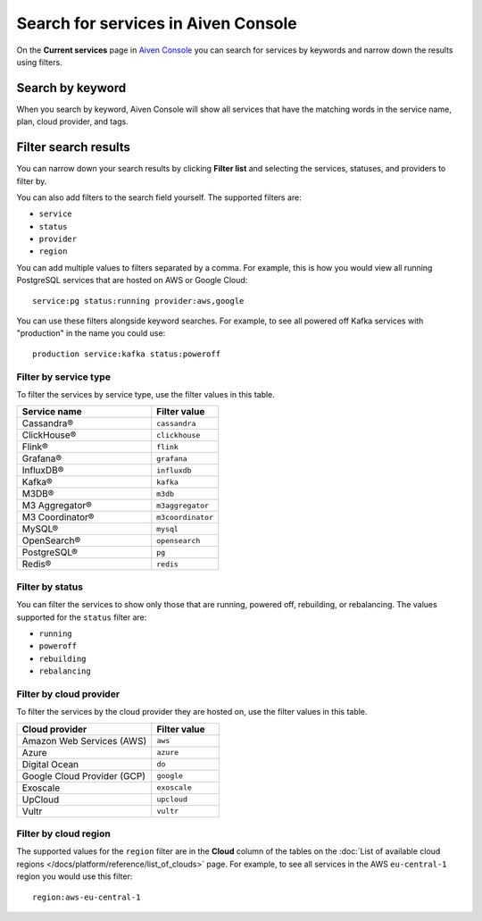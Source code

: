 Search for services in Aiven Console
====================================

On the **Current services** page in `Aiven Console <https://console.aiven.io/>`_ you can search for services by keywords and narrow down the results using filters.

Search by keyword
------------------

When you search by keyword, Aiven Console will show all services that have the matching words in the service name, plan, cloud provider, and tags.

Filter search results
----------------------

You can narrow down your search results by clicking **Filter list** and selecting the services, statuses, and providers to filter by.

You can also add filters to the search field yourself. The supported filters are:

* ``service``
* ``status``
* ``provider``
* ``region``

You can add multiple values to filters separated by a comma. For example, this is how you would view all running PostgreSQL services that are hosted on AWS or Google Cloud::

    service:pg status:running provider:aws,google

You can use these filters alongside keyword searches. For example, to see all powered off Kafka services with "production" in the name you could use::

    production service:kafka status:poweroff 


Filter by service type
~~~~~~~~~~~~~~~~~~~~~~~

To filter the services by service type, use the filter values in this table.

.. list-table::
    :align: left
    :widths: 50 25
    :header-rows: 1

    * - Service name
      - Filter value
    * - Cassandra®
      - ``cassandra`` 
    * - ClickHouse®
      - ``clickhouse``
    * - Flink®
      - ``flink``
    * - Grafana®
      - ``grafana``
    * - InfluxDB®
      - ``influxdb``
    * - Kafka®
      - ``kafka``
    * - M3DB®
      - ``m3db``
    * - M3 Aggregator®
      - ``m3aggregator`` 
    * - M3 Coordinator®
      - ``m3coordinator``
    * - MySQL®
      - ``mysql`` 
    * - OpenSearch®
      - ``opensearch`` 
    * - PostgreSQL®
      - ``pg`` 
    * - Redis®
      - ``redis``  


Filter by status
~~~~~~~~~~~~~~~~~
You can filter the services to show only those that are running, powered off, rebuilding, or rebalancing. The values supported for the ``status`` filter are:

* ``running``
* ``poweroff``
* ``rebuilding``
* ``rebalancing``


Filter by cloud provider
~~~~~~~~~~~~~~~~~~~~~~~~

To filter the services by the cloud provider they are hosted on, use the filter values in this table.

.. list-table::
    :align: left
    :widths: 50 25
    :header-rows: 1

    * - Cloud provider
      - Filter value
    * - Amazon Web Services (AWS)
      - ``aws``
    * - Azure
      - ``azure``
    * - Digital Ocean
      - ``do``
    * - Google Cloud Provider (GCP)
      - ``google``
    * - Exoscale
      - ``exoscale``
    * - UpCloud
      - ``upcloud``
    * - Vultr
      - ``vultr``


Filter by cloud region
~~~~~~~~~~~~~~~~~~~~~~~

The supported values for the ``region`` filter are in the **Cloud** column of the tables on the :doc:`List of available cloud regions </docs/platform/reference/list_of_clouds>` page. For example, to see all services in the AWS ``eu-central-1`` region you would use this filter::

    region:aws-eu-central-1
